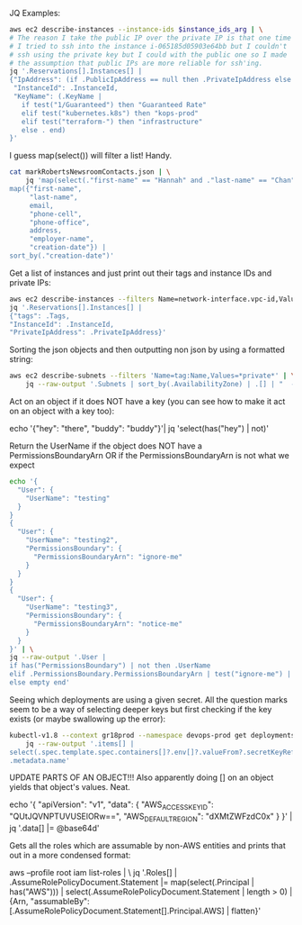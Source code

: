 JQ Examples:

#+BEGIN_SRC bash
  aws ec2 describe-instances --instance-ids $instance_ids_arg | \
  # The reason I take the public IP over the private IP is that one time
  # I tried to ssh into the instance i-065185d05903e64bb but I couldn't
  # ssh using the private key but I could with the public one so I made
  # the assumption that public IPs are more reliable for ssh'ing.
  jq '.Reservations[].Instances[] |
  {"IpAddress": (if .PublicIpAddress == null then .PrivateIpAddress else .PublicIpAddress end),
   "InstanceId": .InstanceId,
   "KeyName": (.KeyName |
     if test("1/Guaranteed") then "Guaranteed Rate"
     elif test("kubernetes.k8s") then "kops-prod"
     elif test("terraform-") then "infrastructure"
     else . end)
  }'
#+END_SRC


I guess map(select()) will filter a list! Handy.
#+BEGIN_SRC bash
  cat markRobertsNewsroomContacts.json | \
      jq 'map(select(."first-name" == "Hannah" and ."last-name" == "Chan")) |
  map({"first-name",
       "last-name",
       email,
       "phone-cell",
       "phone-office",
       address,
       "employer-name",
       "creation-date"}) |
  sort_by(."creation-date")'
#+END_SRC

Get a list of instances and just print out their tags and instance IDs
and private IPs:
#+BEGIN_SRC bash
aws ec2 describe-instances --filters Name=network-interface.vpc-id,Values=vpc-b6c7bbdd | \
jq '.Reservations[].Instances[] | 
{"tags": .Tags, 
"InstanceId": .InstanceId,
"PrivateIpAddress": .PrivateIpAddress}'
#+END_SRC


Sorting the json objects and then outputting non json by using a
formatted string:
#+BEGIN_SRC bash
  aws ec2 describe-subnets --filters 'Name=tag:Name,Values=*private*' | \
      jq --raw-output '.Subnets | sort_by(.AvailabilityZone) | .[] | "  - cidr: \(.CidrBlock)\n    name: \(.AvailabilityZone)\n    type: Private\n    zone: \(.AvailabilityZone)\n    id: \(.SubnetId)"'
#+END_SRC


Act on an object if it does NOT have a key (you can see how to make it
act on an object with a key too):

echo '{"hey": "there", "buddy": "buddy"}'| jq 'select(has("hey") | not)'


Return the UserName if the object does NOT have a
PermissionsBoundaryArn OR if the PermissionsBoundaryArn is not what we
expect
#+BEGIN_SRC bash
echo '{
  "User": {
    "UserName": "testing"
  }
}
{
  "User": {
    "UserName": "testing2",
    "PermissionsBoundary": {
      "PermissionsBoundaryArn": "ignore-me"
    }
  }
}
{
  "User": {
    "UserName": "testing3",
    "PermissionsBoundary": {
      "PermissionsBoundaryArn": "notice-me"
    }
  }
}' | \
jq --raw-output '.User | 
if has("PermissionsBoundary") | not then .UserName
elif .PermissionsBoundary.PermissionsBoundaryArn | test("ignore-me") | not then .UserName
else empty end'
#+END_SRC


Seeing which deployments are using a given secret. All the question
marks seem to be a way of selecting deeper keys but first checking if
the key exists (or maybe swallowing up the error):

#+BEGIN_SRC bash
  kubectl-v1.8 --context gr18prod --namespace devops-prod get deployments --output json | \
      jq --raw-output '.items[] |
  select(.spec.template.spec.containers[]?.env[]?.valueFrom?.secretKeyRef?.name? == "devops-ec2") |
  .metadata.name'
#+END_SRC


UPDATE PARTS OF AN OBJECT!!! Also apparently doing [] on an object
yields that object's values. Neat.

echo '{
  "apiVersion": "v1",
  "data": {
    "AWS_ACCESS_KEY_ID": "QUtJQVNPTUVUSElORw==",
    "AWS_DEFAULT_REGION": "dXMtZWFzdC0x"
  }
}' | jq '.data[] |= @base64d'


Gets all the roles which are assumable by non-AWS entities and prints
that out in a more condensed format:

aws --profile root iam list-roles | \
jq '.Roles[] |
.AssumeRolePolicyDocument.Statement |= map(select(.Principal | has("AWS"))) |
select(.AssumeRolePolicyDocument.Statement | length > 0) |
{Arn, "assumableBy": [.AssumeRolePolicyDocument.Statement[].Principal.AWS] | flatten}'
